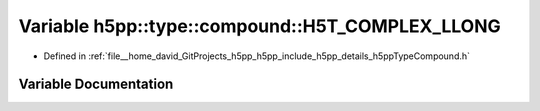 .. _exhale_variable_namespaceh5pp_1_1type_1_1compound_1a910b7f32f6e2ca31fc90d8348a585b48:

Variable h5pp::type::compound::H5T_COMPLEX_LLONG
================================================

- Defined in :ref:`file__home_david_GitProjects_h5pp_h5pp_include_h5pp_details_h5ppTypeCompound.h`


Variable Documentation
----------------------


.. doxygenvariable:: h5pp::type::compound::H5T_COMPLEX_LLONG
